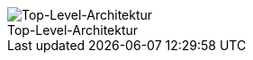 :figure-caption!:

[#img-Top-Level-Architektur]
.Top-Level-Architektur
image::./../../asciidoc/models/design/Top-Level-Architektur.png[Top-Level-Architektur]